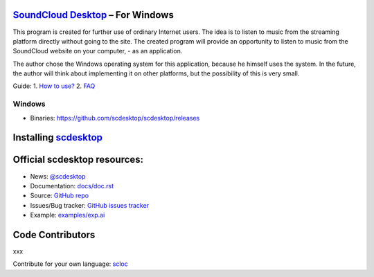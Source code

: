 ============================================================
`SoundCloud Desktop <https://soundcloud.com>`_ – For Windows
============================================================

This program is created for further use of ordinary Internet users. 
The idea is to listen to music from the streaming platform directly without going to the site. 
The created program will provide an opportunity to listen to music from the SoundCloud website on your computer, - as an application.

The author chose the Windows operating system for this application, because he himself uses the system.
In the future, the author will think about implementing it on other platforms, but the possibility of this is very small.

.. image:: ./source/assets/img/doc/window.png
	:align: center
	:alt: Window

Guide:
1. `How to use? <https://github.com/scdesktop/scdesktop/wiki/How-to-use>`_
2. `FAQ <https://github.com/scdesktop/scdesktop/wiki/FAQ>`_

-------
Windows
-------

- Binaries: `<https://github.com/scdesktop/scdesktop/releases>`_

=======================================================
Installing `scdesktop <https://git-scm.com/downloads>`_
=======================================================

.. code:: shell
	$ git clone https://github.com/scdesktop/scdesktop.git
	$ cd scdesktop
	$ npm install && npm start

=============================
Official scdesktop resources:
=============================

- News: `@scdesktop <https://t.me/scdesktop>`_
- Documentation: `docs/doc.rst <https://github.com/scdesktop/scdesktop/tree/master/docs/doc.rst>`_
- Source: `GitHub repo <https://github.com/scdesktop/scdesktop>`_
- Issues/Bug tracker: `GitHub issues tracker <https://github.com/scdesktop/scdesktop/issues>`_
- Example: `examples/exp.ai <https://github.com/scdesktop/scdesktop/tree/master/examples/exp.ai>`_

=================
Code Contributors
=================

xxx

Contribute for your own language: `scloc <https://github.com/scdesktop/scdesktop-locales>`_
